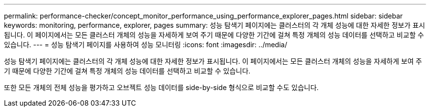 ---
permalink: performance-checker/concept_monitor_performance_using_performance_explorer_pages.html 
sidebar: sidebar 
keywords: monitoring, performance, explorer, pages 
summary: 성능 탐색기 페이지에는 클러스터의 각 개체 성능에 대한 자세한 정보가 표시됩니다. 이 페이지에서는 모든 클러스터 개체의 성능을 자세하게 보여 주기 때문에 다양한 기간에 걸쳐 특정 개체의 성능 데이터를 선택하고 비교할 수 있습니다. 
---
= 성능 탐색기 페이지를 사용하여 성능 모니터링
:icons: font
:imagesdir: ../media/


[role="lead"]
성능 탐색기 페이지에는 클러스터의 각 개체 성능에 대한 자세한 정보가 표시됩니다. 이 페이지에서는 모든 클러스터 개체의 성능을 자세하게 보여 주기 때문에 다양한 기간에 걸쳐 특정 개체의 성능 데이터를 선택하고 비교할 수 있습니다.

또한 모든 개체의 전체 성능을 평가하고 오브젝트 성능 데이터를 side-by-side 형식으로 비교할 수도 있습니다.
